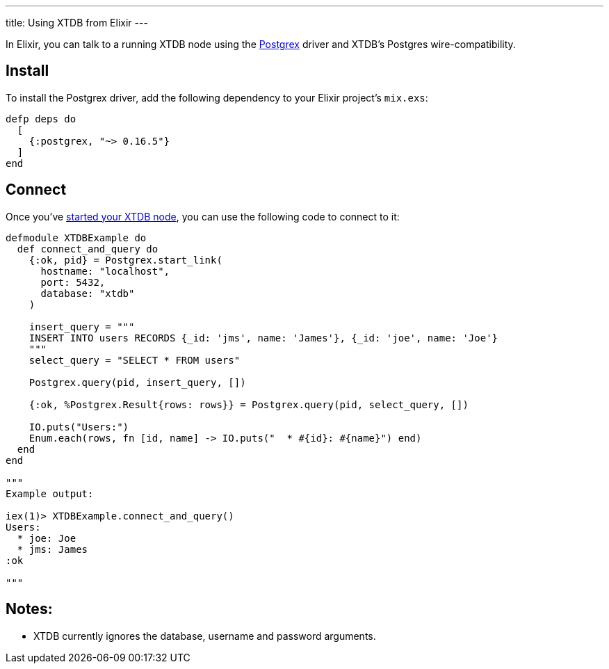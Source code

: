 ---
title: Using XTDB from Elixir
---

In Elixir, you can talk to a running XTDB node using the https://github.com/elixir-ecto/postgrex[Postgrex^] driver and XTDB's Postgres wire-compatibility.

== Install

To install the Postgrex driver, add the following dependency to your Elixir project’s `mix.exs`:

[source,elixir]
----
defp deps do
  [
    {:postgrex, "~> 0.16.5"}
  ]
end
----

== Connect

Once you've link:/intro/installation-via-docker[started your XTDB node], you can use the following code to connect to it:

[source,elixir]
----
defmodule XTDBExample do
  def connect_and_query do
    {:ok, pid} = Postgrex.start_link(
      hostname: "localhost",
      port: 5432,
      database: "xtdb"
    )

    insert_query = """
    INSERT INTO users RECORDS {_id: 'jms', name: 'James'}, {_id: 'joe', name: 'Joe'}
    """
    select_query = "SELECT * FROM users"

    Postgrex.query(pid, insert_query, [])

    {:ok, %Postgrex.Result{rows: rows}} = Postgrex.query(pid, select_query, [])

    IO.puts("Users:")
    Enum.each(rows, fn [id, name] -> IO.puts("  * #{id}: #{name}") end)
  end
end

"""
Example output:

iex(1)> XTDBExample.connect_and_query()
Users:
  * joe: Joe
  * jms: James
:ok

"""
----

== Notes:

* XTDB currently ignores the database, username and password arguments.

// TODO local testing
